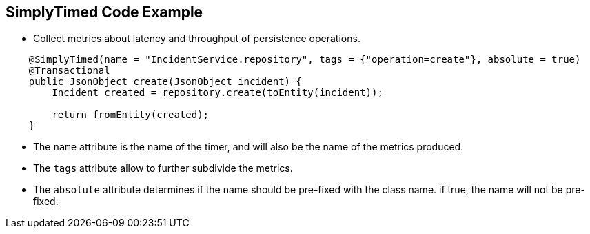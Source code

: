 :data-uri:
:noaudio:

== SimplyTimed Code Example

* Collect metrics about latency and throughput of persistence operations.
----
    @SimplyTimed(name = "IncidentService.repository", tags = {"operation=create"}, absolute = true)
    @Transactional
    public JsonObject create(JsonObject incident) {
        Incident created = repository.create(toEntity(incident));

        return fromEntity(created);
    }
----

* The `name` attribute is the name of the timer, and will also be the name of the metrics produced. 

* The `tags` attribute allow to further subdivide the metrics. 

* The `absolute` attribute determines if the name should be pre-fixed with the class name. if true, the name will not be pre-fixed.

ifdef::showscript[]

Transcript:


endif::showscript[]
